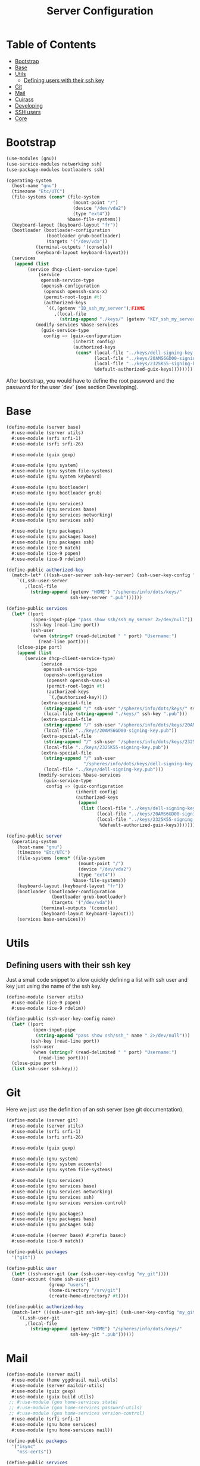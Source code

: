 #+TITLE: Server Configuration
#+PROPERTY: header-args    :tangle-mode (identity #o444)
#+PROPERTY: header-args:sh :tangle-mode (identity #o555)

* Table of Contents
:PROPERTIES:
:TOC:      :include all :ignore this
:END:
:CONTENTS:
- [[#bootstrap][Bootstrap]]
- [[#base][Base]]
- [[#utils][Utils]]
  - [[#defining-users-with-their-ssh-key][Defining users with their ssh key]]
- [[#git][Git]]
- [[#mail][Mail]]
- [[#cuirass][Cuirass]]
- [[#developing][Developing]]
- [[#ssh-users][SSH users]]
- [[#core][Core]]
:END:

* Bootstrap

#+begin_src scheme :tangle ./server/bootstrap.scm
(use-modules (gnu))
(use-service-modules networking ssh)
(use-package-modules bootloaders ssh)

(operating-system
  (host-name "gnu")
  (timezone "Etc/UTC")
  (file-systems (cons* (file-system
                         (mount-point "/")
                         (device "/dev/vda2")
                         (type "ext4"))
                       %base-file-systems))
  (keyboard-layout (keyboard-layout "fr"))
  (bootloader (bootloader-configuration
               (bootloader grub-bootloader)
               (targets '("/dev/vda"))
	       (terminal-outputs '(console))
	       (keyboard-layout keyboard-layout)))
  (services
   (append (list
	    (service dhcp-client-service-type)
            (service
             openssh-service-type
             (openssh-configuration
              (openssh openssh-sans-x)
              (permit-root-login #t)
              (authorized-keys
               `((,(getenv "ID_ssh_my_server");FIXME
                  ,(local-file
                    (string-append "./keys/" (getenv "KEY_ssh_my_server") ".pub"))))))));FIXME
           (modify-services %base-services
             (guix-service-type
              config => (guix-configuration
                         (inherit config)
                         (authorized-keys
                          (cons* (local-file "../keys/dell-signing-key.pub")
                                 (local-file "../keys/20AMS6GD00-signing-key.pub")
                                 (local-file "../keys/2325K55-signing-key.pub")
                                 %default-authorized-guix-keys))))))))

#+end_src

After bootstrap, you would have to define the root password and the password
for the user `dev` (see section Developing).

* Base

#+begin_src scheme :tangle ./server/base.scm
(define-module (server base)
  #:use-module (server utils)
  #:use-module (srfi srfi-1)
  #:use-module (srfi srfi-26)

  #:use-module (guix gexp)

  #:use-module (gnu system)
  #:use-module (gnu system file-systems)
  #:use-module (gnu system keyboard)

  #:use-module (gnu bootloader)
  #:use-module (gnu bootloader grub)

  #:use-module (gnu services)
  #:use-module (gnu services base)
  #:use-module (gnu services networking)
  #:use-module (gnu services ssh)

  #:use-module (gnu packages)
  #:use-module (gnu packages base)
  #:use-module (gnu packages ssh)
  #:use-module (ice-9 match)
  #:use-module (ice-9 popen)
  #:use-module (ice-9 rdelim))

(define-public authorized-key
  (match-let* (((ssh-user-server ssh-key-server) (ssh-user-key-config "my_server")))
    `((,ssh-user-server
       ,(local-file
         (string-append (getenv "HOME") "/spheres/info/dots/keys/"
                        ssh-key-server ".pub"))))))

(define-public services
  (let* ((port
          (open-input-pipe "pass show ssh/ssh_my_server 2>/dev/null"))
         (ssh-key (read-line port))
         (ssh-user
          (when (string=? (read-delimited " " port) "Username:")
            (read-line port))))
    (close-pipe port)
    (append (list
       (service dhcp-client-service-type)
             (service
              openssh-service-type
              (openssh-configuration
               (openssh openssh-sans-x)
               (permit-root-login #t)
               (authorized-keys
                `(,@authorized-key))))
             (extra-special-file
              (string-append "/" ssh-user "/spheres/info/dots/keys/" ssh-key ".pub")
              (local-file (string-append "./keys/" ssh-key ".pub")))
             (extra-special-file
              (string-append "/" ssh-user "/spheres/info/dots/keys/20AMS6GD00-signing-key.pub")
              (local-file "../keys/20AMS6GD00-signing-key.pub"))
             (extra-special-file
              (string-append "/" ssh-user "/spheres/info/dots/keys/2325K55-signing-key.pub")
              (local-file "../keys/2325K55-signing-key.pub"))
             (extra-special-file
              (string-append "/" ssh-user
                             "/spheres/info/dots/keys/dell-signing-key.pub")
              (local-file "../keys/dell-signing-key.pub")))
            (modify-services %base-services
              (guix-service-type
               config => (guix-configuration
                          (inherit config)
                          (authorized-keys
                           (append
                            (list (local-file "../keys/dell-signing-key.pub")
                                  (local-file "../keys/20AMS6GD00-signing-key.pub")
                                  (local-file "../keys/2325K55-signing-key.pub"))
                                   %default-authorized-guix-keys))))))))

(define-public server
  (operating-system
    (host-name "gnu")
    (timezone "Etc/UTC")
    (file-systems (cons* (file-system
                           (mount-point "/")
                           (device "/dev/vda2")
                           (type "ext4"))
                         %base-file-systems))
    (keyboard-layout (keyboard-layout "fr"))
    (bootloader (bootloader-configuration
                 (bootloader grub-bootloader)
                 (targets '("/dev/vda"))
	         (terminal-outputs '(console))
	         (keyboard-layout keyboard-layout)))
    (services base-services)))

#+end_src

* Utils
** Defining users with their ssh key

Just a small code snippet to allow quickly defining a list with ssh user and
key just using the name of the ssh key.

#+begin_src scheme :tangle ./server/utils.scm
(define-module (server utils)
  #:use-module (ice-9 popen)
  #:use-module (ice-9 rdelim))

(define-public (ssh-user-key-config name)
  (let* ((port
          (open-input-pipe
           (string-append "pass show ssh/ssh_" name " 2>/dev/null")))
         (ssh-key (read-line port))
         (ssh-user
          (when (string=? (read-delimited " " port) "Username:")
            (read-line port))))
  (close-pipe port)
  (list ssh-user ssh-key)))

#+end_src

* Git

Here we just use the definition of an ssh server (see git documentation).

#+begin_src scheme :tangle ./server/git.scm
(define-module (server git)
  #:use-module (server utils)
  #:use-module (srfi srfi-1)
  #:use-module (srfi srfi-26)

  #:use-module (guix gexp)

  #:use-module (gnu system)
  #:use-module (gnu system accounts)
  #:use-module (gnu system file-systems)

  #:use-module (gnu services)
  #:use-module (gnu services base)
  #:use-module (gnu services networking)
  #:use-module (gnu services ssh)
  #:use-module (gnu services version-control)

  #:use-module (gnu packages)
  #:use-module (gnu packages base)
  #:use-module (gnu packages ssh)

  #:use-module ((server base) #:prefix base:)
  #:use-module (ice-9 match))

(define-public packages
  '("git"))

(define-public user
  (let* ((ssh-user-git (car (ssh-user-key-config "my_git"))))
  (user-account (name ssh-user-git)
                (group "users")
                (home-directory "/srv/git")
                (create-home-directory? #t))))

(define-public authorized-key
  (match-let* (((ssh-user-git ssh-key-git) (ssh-user-key-config "my_git")))
    `((,ssh-user-git
       ,(local-file
         (string-append (getenv "HOME") "/spheres/info/dots/keys/"
                        ssh-key-git ".pub"))))))
#+end_src

* Mail

#+begin_src scheme :tangle ./server/mail.scm
(define-module (server mail)
  #:use-module (home yggdrasil mail-utils)
  #:use-module (server maildir-utils)
  #:use-module (guix gexp)
  #:use-module (guix build utils)
 ;; #:use-module (gnu home-services state)
 ;; #:use-module (gnu home-services password-utils)
 ;; #:use-module (gnu home-services version-control)
  #:use-module (srfi srfi-1)
  #:use-module (gnu home services)
  #:use-module (gnu home-services mail))

(define-public packages
  '("isync"
    "nss-certs"))

(define-public services
  (let ((data_home "/var")
        (user_nngraves "ngraves@ngraves.fr"))
    (list
   ;; (simple-service
   ;;  'add-password-store-git-state
   ;;  state-service-type
   ;;  (list
   ;;   (state-git
   ;;    (string-append (getenv "XDG_STATE_HOME") "/password-store")
   ;;    "/srv/git/pass.git")))
   ;; (service
   ;;  home-password-store-service-type
   ;;  (home-password-store-configuration))
    (service
      isync-service-type
      (isync-configuration
       (config
        (append-map
         (lambda x (car (single-mail-config (car x) #t)))
         %mail-list))))
     )))

#+end_src

#+begin_src scheme :tangle ./server/maildir-utils.scm
(define-module (server maildir-utils)
  #:use-module (ice-9 match)
  #:use-module (ice-9 format)
  #:use-module (srfi srfi-1)
  #:use-module (gnu services)
  #:use-module (gnu services shepherd)
  #:use-module (gnu services configuration)
  #:use-module (gnu services mcron)
  #:use-module (gnu packages mail)
  #:use-module (gnu packages base)
  #:use-module (home yggdrasil mail-utils)
  #:use-module (guix packages)
  #:use-module (guix gexp)
  #:use-module (guix monads)
  #:use-module (guix modules)
  #:use-module (guix build utils)
  #:use-module (guix utils)
  #:use-module (guix records)
  #:export (isync-configuration
            isync-service-type))

(define (serialize-isync-config field-name val)
  (define (serialize-term term)
    (match term
      ((? symbol? e) (symbol->string e))
      ((? number? e) (format #f "~a" e))
      ((? string? e) (format #f "~s" e))
      (e e)))
  (define (serialize-item entry)
    (match entry
      ((? gexp? e) e)
      ((? list lst)
       #~(string-join '#$(map serialize-term lst)))))

  #~(string-append #$@(interpose (map serialize-item val) "\n" 'suffix)))

(define-configuration/no-serialization isync-configuration
  (package
    (package isync)
    "isync package to use.")
  (xdg-flavor?
   (boolean #f)
   "Whether to use the @file{$XDG_CONFIG_HOME/isync/mbsyncrc}
configuration file or not.  If @code{#t} creates a wrapper for mbsync
binary.")
  (config
   (list '())
   "AList of pairs, each pair is a String and String or Gexp."))

(define (add-isync-configuration config)
  `((,(if (isync-configuration-xdg-flavor? config)
          "config/isync/mbsyncrc"
          ".mbsyncrc")
     ,(mixed-text-file
       "mbsyncrc"
       (serialize-isync-config #f (isync-configuration-config config))))))

(define (isync-extensions cfg extensions)
  (isync-configuration
   (inherit cfg)
   (config (append (isync-configuration-config cfg) extensions))))

(define (add-isync-directories config)
(with-imported-modules
    '((guix build utils)
      (home yggdrasil mail-utils)
      (ice-9 match))
  #~(begin
      (use-modules (guix build utils)
                   (home yggrasil mail-utils)
                   (ice-9 match))
      (let ((maildir "~/.local/share/mail.test/"))
        (for-each
         (lambda (dir)
           (mkdir-p dir))
         %mail-list)))))

;; (define (update-isync-job config)
;;   #~(job '(next-minute-from)
;;          (lambda ()
;;            (execl (string-append #$isync "/bin/mbsync")
;;                   "-a"))))

(define-public isync-service-type
  (service-type
   (name 'isync)
   (extensions
    (list
     (service-extension
      special-files-service-type add-isync-configuration)
     ;;(service-extension
      ;;activation-service-type add-isync-directories)
     ;; (service-extension
     ;;  mcron-service-type update-isync-job)
     ))
   (compose concatenate)
   (extend isync-extensions)
   (default-value (isync-configuration))
   (description "Install and configure isync.")))
#+end_src

* Cuirass

#+begin_src scheme :tangle ./server/cuirass.scm :tangle-mode (identity #o666)

(define-module (server cuirass)
  #:use-module (srfi srfi-1)
  #:use-module (srfi srfi-26)

  #:use-module (guix gexp)

  #:use-module (gnu system)
  #:use-module (gnu system accounts)
  #:use-module (gnu system file-systems)

  #:use-module (gnu services)
  #:use-module (gnu services base)
  #:use-module (gnu services cuirass)
  #:use-module (gnu services avahi)
  #:use-module (gnu services web)
  #:use-module (gnu services certbot)

  #:use-module (gnu packages)
  #:use-module (gnu packages base)
  #:use-module (gnu packages ci)
  #:use-module (gnu packages avahi)
  #:use-module (ice-9 popen)
  #:use-module (ice-9 rdelim))

(define-public packages
  '("cuirass" "nss-certs" "certbot" "nginx"))

(define %cuirass-specs
  #~(list
     (specification
      (name "mychannelsv15")
      (build '(packages "emacs-pgtk-native-comp"
                        "rbw@1.4.3"
                        "starship"))
      (channels
       (cons*
        (channel
         (name 'graves)
         (url "https://github.com/nicolas-graves/guix-channel.git"))
        (channel
         (name 'rde)
         (url "https://git.sr.ht/~abcdw/rde"))
        (channel
         (name 'guixrus)
         (url "https://git.sr.ht/~whereiseveryone/guixrus"))
        (channel
         (name 'nonguix)
         (url "https://gitlab.com/nonguix/nonguix"))
        %default-channels)))))

(define %nginx-deploy-hook
  (program-file
   "nginx-deploy-hook"
   #~(let ((pid (call-with-input-file "/var/run/nginx/pid" read)))
       (kill pid SIGHUP))))


(define-public services
  (let* ((port-ssh
          (open-input-pipe "pass show ssh/ssh_my_server 2>/dev/null"))
         (ssh-key (read-line port-ssh))
         (ssh-user
          (when (string=? (read-delimited " " port-ssh) "Username:")
            (read-line port-ssh)))
         (port-substitutes
          (open-input-pipe "pass show service/service_substitutes 2>/dev/null"))
         (substitutes_uri
          (when (string=? (read-delimited " " port-substitutes) "URI:")
            (read-line port-substitutes)))
         (substitutes_port
          (when (string=? (read-delimited " " port-substitutes) "Port:")
            (read-line port-substitutes)))
         (port-cuirass
          (open-input-pipe "pass show service/service_cuirass 2>/dev/null"))
         (cuirass_uri
          (when (string=? (read-delimited " " port-cuirass) "URI:")
            (read-line port-cuirass)))
         (cuirass_port
          (when (string=? (read-delimited " " port-cuirass) "Port:")
            (read-line port-cuirass))))
    (close-pipe port-ssh)
    (close-pipe port-substitutes)
    (close-pipe port-cuirass)
    (list
     (service avahi-service-type)
     (service cuirass-service-type
              (cuirass-configuration
               (interval 60)
               (remote-server #f)
               (database "dbname=cuirass host=/var/run/postgresql")
               (port (string->number cuirass_port))
               (host "localhost")
               (specifications %cuirass-specs)
               (use-substitutes? #t)
               (one-shot? #f)
               (fallback? #t)
               (extra-options '())))
     (extra-special-file
      (string-append "/" ssh-user "/spheres/info/dots/keys/" ssh-key)
      (local-file
       (string-append (getenv "HOME") "/spheres/info/dots/keys/" ssh-key)))
     (service nginx-service-type
              (nginx-configuration
               (server-blocks
                (list (nginx-server-configuration
                       (listen (list "443 ssl"))
                       (server-name (list cuirass_uri))
                       (ssl-certificate
                        (string-append "/etc/letsencrypt/live/" cuirass_uri "/fullchain.pem"))
                       (ssl-certificate-key
                        (string-append "/etc/letsencrypt/live/" cuirass_uri "/privkey.pem"))
                       (locations
                        (list
                         (nginx-location-configuration
                          (uri "/")
                          (body (list (string-append
                                    "proxy_pass http://127.0.0.1:" cuirass_port ";")))))))
                      (nginx-server-configuration
                       (listen (list "443 ssl"))
                       (server-name (list substitutes_uri))
                       (ssl-certificate
                        (string-append "/etc/letsencrypt/live/" substitutes_uri "/fullchain.pem"))
                       (ssl-certificate-key
                        (string-append "/etc/letsencrypt/live/" substitutes_uri "/privkey.pem"))
                       (locations
                        (list
                         (nginx-location-configuration
                          (uri "/")
                          (body (list (string-append
                                    "proxy_pass http://127.0.0.1:"
                                    substitutes_port ";")))))))
                      ))))
     (service guix-publish-service-type
              (guix-publish-configuration
               (port (string->number substitutes_port))
               (ttl 300)))
     (service certbot-service-type
              (certbot-configuration
               (email "ngraves@ngraves.fr")
               (certificates
                (list
                 (certificate-configuration
                  (domains (list cuirass_uri substitutes_uri))
                  (deploy-hook %nginx-deploy-hook)))))))))
#+end_src

* Developing

The server also allows me to work faster when loads of data are involved.
Here is the quick definition of a profile. This user needs a postgresql database running.

#+begin_src scheme :tangle ./server/developing.scm
(define-module (server developing)
  #:use-module (server utils)
  #:use-module (srfi srfi-1)
  #:use-module (srfi srfi-26)

  #:use-module (guix gexp)

  #:use-module (gnu system)
  #:use-module (gnu system accounts)
  #:use-module (gnu system file-systems)

  #:use-module (gnu services)
  #:use-module (gnu services base)
  #:use-module (gnu services ssh)
  #:use-module (gnu services databases)
  #:use-module (gnu packages databases)

  #:use-module ((server base) #:prefix base:)
  #:use-module (ice-9 match))

(define-public user
  (let* ((ssh-user-dev (car (ssh-user-key-config "my_dev"))))
  (user-account (name ssh-user-dev)
                (group "users")
                (home-directory "/home/dev")
                (create-home-directory? #t))))

(define-public services
  (let* ((ssh-key-dev (car (cdr (ssh-user-key-config "my_dev")))))
    (list
     (service postgresql-service-type
              (postgresql-configuration
               (postgresql postgresql-11)))

     (service postgresql-role-service-type
              (postgresql-role-configuration
               (roles
                (list (postgresql-role
                       (name "manifesto")
                       (create-database? #t))))))

     ;; (extra-special-file
      ;; (string-append "/home/dev/.ssh/" ssh-key-dev ".pub")
      ;; (local-file (string-append "./keys/" ssh-key-dev ".pub")))
   )))

(define-public authorized-key
  (match-let* (((ssh-user-dev ssh-key-dev) (ssh-user-key-config "my_dev")))
    `((,ssh-user-dev
       ,(local-file
         (string-append (getenv "HOME") "/spheres/info/dots/keys/"
                        ssh-key-dev ".pub"))))))

#+end_src

* SSH users

#+begin_src scheme :tangle ./server/ssh.scm
(define-module (server ssh)
  #:use-module (server utils)
  #:use-module ((server git) #:prefix git:)
  #:use-module ((server developing) #:prefix dev:)
  #:use-module ((server base) #:prefix base:)
  #:use-module (srfi srfi-1)
  #:use-module (srfi srfi-26)

  #:use-module (guix gexp)

  #:use-module (gnu system)
  #:use-module (gnu system accounts)
  #:use-module (gnu system file-systems)

  #:use-module (gnu services)
  #:use-module (gnu services base)
  #:use-module (gnu services networking)
  #:use-module (gnu services ssh)
  #:use-module (gnu services version-control)

  #:use-module (gnu packages)
  #:use-module (gnu packages base)
  #:use-module (gnu packages ssh)
  #:use-module (ice-9 match))

(define-public services
    (match-let* (((ssh-user-server ssh-key-server) (ssh-user-key-config "my_server")))
      (modify-services base:services
        (openssh-service-type
         config =>
         (openssh-configuration
          (inherit config)
          (authorized-keys
           `(,@base:authorized-key
             ,@git:authorized-key
             ,@dev:authorized-key)))))))
#+end_src

* Rsync

#+begin_src scheme :tangle ./server/rsync.scm
(define-module (server rsync)
  #:use-module (srfi srfi-1)
  #:use-module (srfi srfi-26)

  #:use-module (guix gexp)

  #:use-module (gnu system)
  #:use-module (gnu system accounts)
  #:use-module (gnu system file-systems)

  #:use-module (gnu services)
  #:use-module (gnu services rsync)

  #:use-module (gnu packages))

(define-public packages
  '("rsync"))

(define-public services
  (list
   (service rsync-service-type
            (rsync-configuration
             (read-only? #t)))))
#+end_src

* Core

#+begin_src scheme :tangle ./server/core.scm
(use-modules (guix gexp)
             (gnu system)
             (gnu machine)
             (gnu machine ssh)
             (gnu packages)
             (gnu system accounts)
             (gnu system shadow)
             (gnu packages version-control)
             (ice-9 popen)
             (ice-9 rdelim)
             ((server base) :prefix base:)
             ((server ssh) :prefix ssh:)
             ((server git) :prefix git:)
             ((server developing) :prefix dev:)
             ;; ((server cuirass) :prefix cuirass:)
             ((server rsync) :prefix rsync:)
             ((server mail) :prefix mail:))

(define %packages
  (map (compose list specification->package+output)
       (append '("htop")
               git:packages
               ;; cuirass:packages
               rsync:packages
               mail:packages)))

(define %services
  (append
   ;; cuirass:services
   ssh:services
   rsync:services
   mail:services
   dev:services))

(define (machine-ssh-config id)
  (let* ((port
          (open-input-pipe
           (string-append "pass show ssh/ssh_" id " 2>/dev/null")))
         (key (read-line port))
         (ssh-user
          (when (string=? (read-delimited " " port) "Username:")
            (read-line port)))
         (uri
          (when (string=? (read-delimited " " port) "URI:")
            (read-line port)))
         (ssh-port
          (when (string=? (read-delimited " " port) "Port:")
            (read-line port)))
         (hostkey
          (when (string=? (read-delimited " " port) "HostKey:")
            (read-line port))))
    (close-pipe port)
    (display (list uri hostkey ssh-user key ssh-port))
    (machine-ssh-configuration
     (host-name uri)
     (host-key hostkey)
     (system "x86_64-linux")
     (user ssh-user)
     (identity (string-append "~/.ssh/" key))
     (port (string->number ssh-port)))))

(define %server
  (operating-system
    (inherit base:server)
    (users (append (list git:user dev:user) %base-user-accounts))
    (services %services)
    (packages (append %packages %base-packages))))

(list (machine
       (operating-system %server)
       (environment managed-host-environment-type)
       (configuration (machine-ssh-config "my_server"))))
#+end_src
